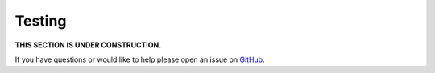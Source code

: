 Testing
=======

**THIS SECTION IS UNDER CONSTRUCTION.**

If you have questions or would like to help please open an issue on GitHub_.

.. _GitHub: https://github.com/chaoss/augur/issues